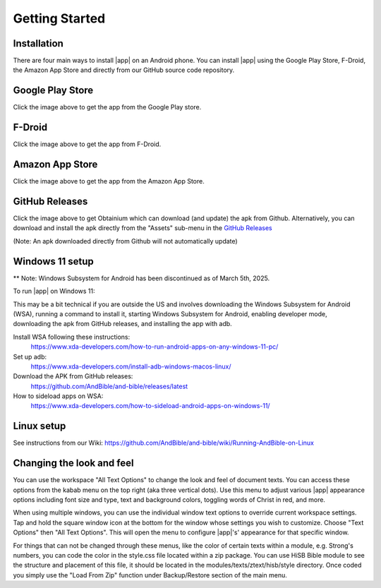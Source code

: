 Getting Started
===============

Installation
------------

There are four main ways to install |app| on an Android phone. You can install |app|
using the Google Play Store, F-Droid, the Amazon App Store and directly from our
GitHub source code repository.

Google Play Store
-----------------

.. image:: /images/google-play-badge.png
   :width: 200
   :target: https://play.google.com/store/apps/details?id=net.bible.android.activity

Click the image above to get the app from the Google Play store.

F-Droid
-------

.. image:: /images/f-droid-badge.png
   :width: 200
   :target: https://f-droid.org/packages/net.bible.android.activity/

Click the image above to get the app from F-Droid.

Amazon App Store
----------------

.. image:: /images/amazon-badge.png
   :width: 200
   :target: http://www.amazon.com/Martin-Denham-And-Bible/dp/B004Z2KKYK

Click the image above to get the app from the Amazon App Store.

GitHub Releases
---------------

.. image:: /images/obtainium-badge.png
   :width: 200
   :target: https://obtainium.imranr.dev/

Click the image above to get Obtainium which can download (and update)
the apk from Github. Alternatively, you can download and install the
apk directly from the "Assets" sub-menu in the
`GitHub Releases <https://github.com/AndBible/and-bible/releases/latest>`_

(Note: An apk downloaded directly from Github will not automatically update)

Windows 11 setup
-----------------

** Note: Windows Subsystem for Android has been discontinued as of March 5th, 2025.

To run |app| on Windows 11:

This may be a bit technical if you are outside the US and involves
downloading the Windows Subsystem for Android (WSA),
running a command to install it, starting Windows Subsystem for Android,
enabling developer mode, downloading the apk from GitHub releases,
and installing the app with adb.

Install WSA following these instructions:
 https://www.xda-developers.com/how-to-run-android-apps-on-any-windows-11-pc/

Set up adb:
 https://www.xda-developers.com/install-adb-windows-macos-linux/

Download the APK from GitHub releases:
 https://github.com/AndBible/and-bible/releases/latest

How to sideload apps on WSA:
 https://www.xda-developers.com/how-to-sideload-android-apps-on-windows-11/

Linux setup
-----------

See instructions from our Wiki: https://github.com/AndBible/and-bible/wiki/Running-AndBible-on-Linux

Changing the look and feel
--------------------------

You can use the workspace "All Text Options" to change the look and feel of document texts. You can access these options from the kabab menu on the top right (aka three vertical dots).
Use this menu to adjust various |app| appearance options including font size and type, text and background colors, toggling words of Christ in red, and more.

When using multiple windows, you can use the individual window text options to override current workspace settings. Tap and hold the square window icon at the bottom for the window whose settings you wish to customize.  Choose "Text Options" then "All Text Options".  This will open the menu to configure |app|'s' appearance for that specific window.

.. image:: ./images/multi_window_text_options.png

For things that can not be changed through these menus, like the color of certain texts within a module, e.g. Strong's numbers, you can code the color in the style.css file located within  a zip package. You can use HiSB Bible module to see the structure and placement of this file, it should be located in the modules/texts/ztext/hisb/style directory.
Once coded you simply use the "Load From Zip" function under Backup/Restore section of the main menu.
